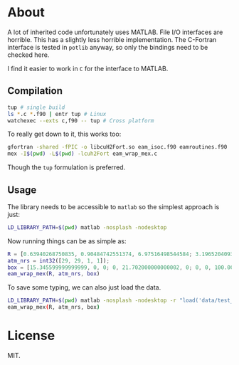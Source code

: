 * About
A lot of inherited code unfortunately uses MATLAB. File I/O interfaces are
horrible. This has a slightly less horrible implementation. The C-Fortran
interface is tested in ~potlib~ anyway, so only the bindings need to be checked
here.

I find it easier to work in ~C~ for the interface to MATLAB.
** Compilation

#+begin_src bash
tup # single build
ls *.c *.f90 | entr tup # Linux
watchexec --exts c,f90 -- tup # Cross platform
#+end_src

To really get down to it, this works too:
#+begin_src bash
gfortran -shared -fPIC -o libcuH2Fort.so eam_isoc.f90 eamroutines.f90
mex -I$(pwd) -L$(pwd) -lcuh2Fort eam_wrap_mex.c
#+end_src

Though the ~tup~ formulation is preferred.

** Usage
The library needs to be accessible to ~matlab~ so the simplest approach is just:
#+begin_src bash
LD_LIBRARY_PATH=$(pwd) matlab -nosplash -nodesktop
#+end_src

Now running things can be as simple as:

#+begin_src matlab
R = [0.63940268750835, 0.90484742551374, 6.97516498544584; 3.19652040936288, 0.90417430354811, 6.97547796369474; 8.98363230369760, 9.94703496017833, 7.83556854923689; 7.64080177576300, 9.94703114803832, 7.83556986121272];
atm_nrs = int32([29, 29, 1, 1]);
box = [15.345599999999999, 0, 0; 0, 21.702000000000002, 0; 0, 0, 100.00000000000000];
eam_wrap_mex(R, atm_nrs, box)
#+end_src

To save some typing, we can also just load the data.
#+begin_src bash
LD_LIBRARY_PATH=$(pwd) matlab -nosplash -nodesktop -r "load('data/test_vals')"
eam_wrap_mex(R, atm_nrs, box)
#+end_src
* License
MIT.
